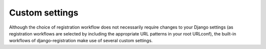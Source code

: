 .. _settings:
.. module:: django.conf.settings


Custom settings
===============

Although the choice of registration workflow does not necessarily
require changes to your Django settings (as registration workflows are
selected by including the appropriate URL patterns in your root
URLconf), the built-in workflows of django-registration make use
of several custom settings.


.. data:: ACCOUNT_ACTIVATION_DAYS

   An :class:`int` indicating how long (in days) after signup an
   account has in which to activate.

   Used by:

   * :ref:`The two-step activation workflow <activation-workflow>`


.. data:: REGISTRATION_OPEN

   A :class:`bool` indicating whether registration of new accounts is
   currently permitted.

   A default of `True` is assumed when this setting is not supplied,
   so specifying it is optional unless you want to temporarily close
   registration (in which case, set it to `False`).

   Used by: 

   * :ref:`The two-step activation workflow <activation-workflow>`

   * :ref:`The one-step workflow <one-step-workflow>`

   Third-party workflows wishing to use an alternate method of
   determining whether registration is allowed should subclass
   :class:`django_registration.views.RegistrationView` (or a subclass of it
   from an existing workflow) and override
   :meth:`~django_registration.views.RegistrationView.registration_allowed`.


.. data:: REGISTRATION_SALT

   A :class:`str` used as an additional "salt" in the process of
   generating signed activation keys.

   This setting is optional, and a default of `"registration"` will
   be used if not specified. The value of this setting does not need
   to be kept secret; see :ref:`the note about this salt value and
   security <salt-security>` for details.

   Used by:

   * :ref:`The two-step activation workflow <activation-workflow>`
